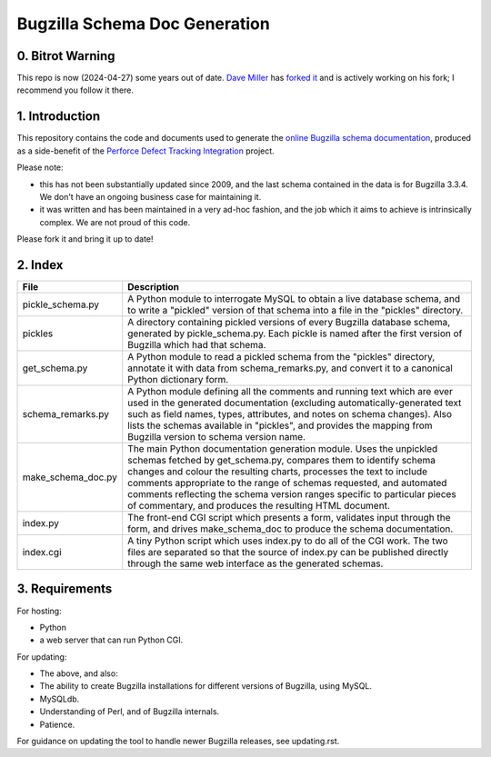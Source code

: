 Bugzilla Schema Doc Generation
==============================

0. Bitrot Warning
-----------------

This repo is now (2024-04-27) some years out of date.
`Dave Miller <https://github.com/justdave>`_
has `forked it <https://github.com/justdave/bugzilla-schema>`_ and is
actively working on his fork; I recommend you follow it there.

1. Introduction
---------------

This repository contains the code and documents used to generate
the `online Bugzilla schema documentation <http://www.ravenbrook.com/tool/bugzilla-schema/>`_,
produced as a side-benefit
of the `Perforce Defect Tracking Integration <http://www.ravenbrook.com/project/p4dti/>`_ project.

Please note:

- this has not been substantially updated since 2009, and the last
  schema contained in the data is for Bugzilla 3.3.4.  We don't have
  an ongoing business case for maintaining it.

- it was written and has been maintained in a very ad-hoc fashion, and
  the job which it aims to achieve is intrinsically complex.  We are
  not proud of this code.

Please fork it and bring it up to date!

2. Index
--------

================== ====================================================================
File               Description
================== ====================================================================
pickle_schema.py   A Python module to interrogate MySQL to obtain a live database
                   schema, and to write a "pickled" version of that schema into a file
                   in the "pickles" directory.
pickles            A directory containing pickled versions of every Bugzilla
                   database schema, generated by pickle_schema.py.  Each pickle is
                   named after the first version of Bugzilla which had that
                   schema.
get_schema.py      A Python module to read a pickled schema from the "pickles"
                   directory, annotate it with data from schema_remarks.py, and convert
                   it to a canonical Python dictionary form.
schema_remarks.py  A Python module defining all the comments and running text which
                   are ever used in the generated documentation (excluding
                   automatically-generated text such as field names, types, attributes,
                   and notes on schema changes).  Also lists the schemas available in
                   "pickles", and provides the mapping from Bugzilla version to schema
                   version name.
make_schema_doc.py The main Python documentation generation module.  Uses the
                   unpickled schemas fetched by get_schema.py, compares them to
                   identify schema changes and colour the resulting charts, processes
                   the text to include comments appropriate to the range of schemas
                   requested, and automated comments reflecting the schema version
                   ranges specific to particular pieces of commentary, and produces the
                   resulting HTML document.
index.py           The front-end CGI script which presents a form, validates input
                   through the form, and drives make_schema_doc to produce the schema
                   documentation.
index.cgi          A tiny Python script which uses index.py to do all of the CGI
                   work.  The two files are separated so that the source of index.py
                   can be published directly through the same web interface as the
                   generated schemas.
================== ====================================================================

3. Requirements
---------------
For hosting:

- Python
- a web server that can run Python CGI.

For updating:

- The above, and also:
- The ability to create Bugzilla installations for different versions of Bugzilla,
  using MySQL.
- MySQLdb.
- Understanding of Perl, and of Bugzilla internals.
- Patience.

For guidance on updating the tool to handle newer Bugzilla releases, see updating.rst.
